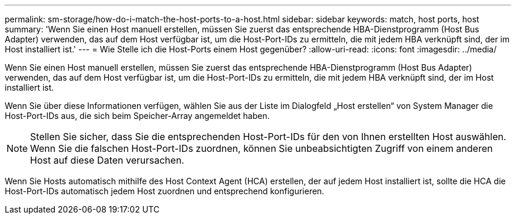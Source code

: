 ---
permalink: sm-storage/how-do-i-match-the-host-ports-to-a-host.html 
sidebar: sidebar 
keywords: match, host ports, host 
summary: 'Wenn Sie einen Host manuell erstellen, müssen Sie zuerst das entsprechende HBA-Dienstprogramm (Host Bus Adapter) verwenden, das auf dem Host verfügbar ist, um die Host-Port-IDs zu ermitteln, die mit jedem HBA verknüpft sind, der im Host installiert ist.' 
---
= Wie Stelle ich die Host-Ports einem Host gegenüber?
:allow-uri-read: 
:icons: font
:imagesdir: ../media/


[role="lead"]
Wenn Sie einen Host manuell erstellen, müssen Sie zuerst das entsprechende HBA-Dienstprogramm (Host Bus Adapter) verwenden, das auf dem Host verfügbar ist, um die Host-Port-IDs zu ermitteln, die mit jedem HBA verknüpft sind, der im Host installiert ist.

Wenn Sie über diese Informationen verfügen, wählen Sie aus der Liste im Dialogfeld „Host erstellen“ von System Manager die Host-Port-IDs aus, die sich beim Speicher-Array angemeldet haben.

[NOTE]
====
Stellen Sie sicher, dass Sie die entsprechenden Host-Port-IDs für den von Ihnen erstellten Host auswählen. Wenn Sie die falschen Host-Port-IDs zuordnen, können Sie unbeabsichtigten Zugriff von einem anderen Host auf diese Daten verursachen.

====
Wenn Sie Hosts automatisch mithilfe des Host Context Agent (HCA) erstellen, der auf jedem Host installiert ist, sollte die HCA die Host-Port-IDs automatisch jedem Host zuordnen und entsprechend konfigurieren.
